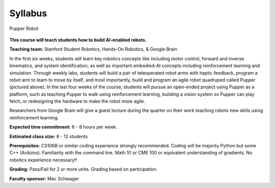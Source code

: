 Syllabus
================================

.. figure:: ../_static/pupper-hero.jpg
    :align: center
    :alt: Pupper

    Pupper Robot

**This course will teach students how to build AI-enabled robots.**

**Teaching team:** Stanford Student Robotics, Hands-On Robotics, & Google Brain

In the first six weeks, students will learn key robotics concepts like including motor control, forward and inverse kinematics, and system identification; as well as important embodied-AI concepts including reinforcement learning and simulation. Through weekly labs, students will build a pair of teleoperated robot arms with haptic feedback, program a robot arm to learn to move by itself, and most importantly, build and program an agile robot quadruped called Pupper (pictured above). In the last four weeks of the course, students will pursue an open-ended project using Pupper as a platform, such as teaching Pupper to walk using reinforcement learning, building a vision system so Pupper can play fetch, or redesigning the hardware to make the robot more agile. 

Researchers from Google Brain will give a guest lecture during the quarter on their work teaching robots new skills using reinforcement learning. 

**Expected time commitment:** 6 - 8 hours per week.

**Estimated class size:** 8 - 12 students

**Prerequisites:** CS106B or similar coding experience strongly recommended. Coding will be majority Python but some C++ (Arduino). Familiarity with the command line. Math 51 or CME 100 or equivalent understanding of gradients. No robotics experience necessary!!

**Grading:** Pass/Fail for 2 or more units. Grading based on participation.

**Faculty sponsor:** Mac Schwager